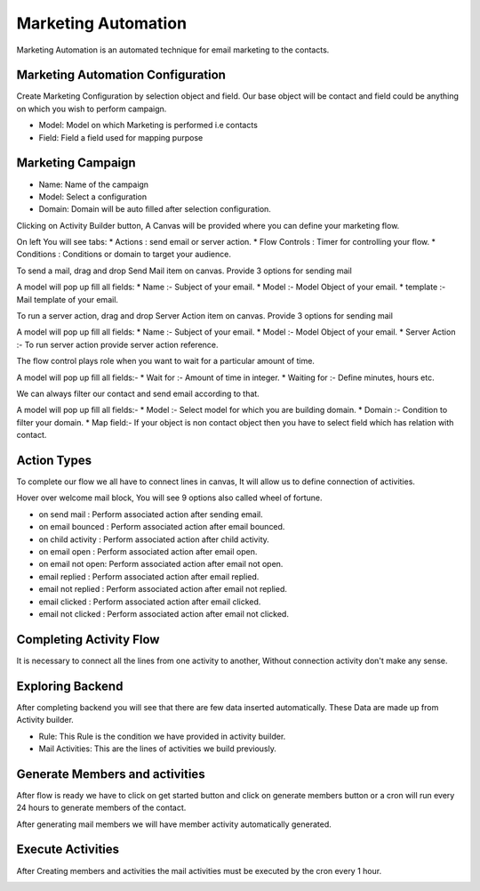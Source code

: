 ====================
Marketing Automation
====================

Marketing Automation is an automated technique for email marketing to the contacts.

Marketing Automation Configuration
===================================

Create Marketing Configuration by selection object and field.
Our base object will be contact and field could be anything on which
you wish to perform campaign.

* Model: Model on which Marketing is performed i.e contacts

* Field: Field a field used for mapping purpose

.. image:: image/sc01.png
    :class: img-responsive

Marketing Campaign
===================

* Name: Name of the campaign

* Model: Select a configuration

* Domain: Domain will be auto filled after selection configuration.

.. image:: image/sc02.png
    :class: img-responsive

Clicking on Activity Builder button, A Canvas will be provided where you can define
your marketing flow.

On left You will see tabs:
* Actions : send email or server action.
* Flow Controls : Timer for controlling your flow.
* Conditions : Conditions or domain to target your audience.

.. image:: image/sc03.png
    :class: img-responsive

To send a mail, drag and drop Send Mail item on canvas.
Provide 3 options for sending mail

A model will pop up fill all fields:
* Name :- Subject of your email.
* Model :- Model Object of your email.
* template :- Mail template of your email.


.. image:: image/sc04.png
    :class: img-responsive

To run a server action, drag and drop Server Action item on canvas.
Provide 3 options for sending mail

A model will pop up fill all fields:
* Name :- Subject of your email.
* Model :- Model Object of your email.
* Server Action :- To run server action provide server action reference.


.. image:: image/sc05.png
    :class: img-responsive

The flow control plays role when you want to wait for a particular amount of time.

A model will pop up fill all fields:-
* Wait for :- Amount of time in integer.
* Waiting for :- Define minutes, hours etc.

.. image:: image/sc06.png
    :class: img-responsive

We can always filter our contact and send email according to that.

A model will pop up fill all fields:-
* Model :- Select model for which you are building domain.
* Domain :- Condition to filter your domain.
* Map field:- If your object is non contact object then you have to select
field which has relation with contact.

.. image:: image/sc07.png
    :class: img-responsive

Action Types
=============

To complete our flow we all have to connect lines in canvas, It will allow us to define connection of
activities.

.. image:: image/sc08.png
    :class: img-responsive

Hover over welcome mail block, You will see 9 options also called wheel of fortune.

* on send mail : Perform associated action after sending email.
* on email bounced : Perform associated action after email bounced.
* on child activity : Perform associated action after child activity.
* on email open : Perform associated action after email open.
* on email not open: Perform associated action after email not open.
* email replied : Perform associated action after email replied.
* email not replied : Perform associated action after email not replied.
* email clicked : Perform associated action after email clicked.
* email not clicked : Perform associated action after email not clicked.

Completing Activity Flow
=========================

It is necessary to connect all the lines from one activity to another,
Without connection activity don't make any sense.

.. image:: image/sc09.png
    :class: img-responsive

Exploring Backend
==================

After completing backend you will see that there are few data inserted automatically.
These Data are made up from Activity builder.

.. image:: image/sc10.png
    :class: img-responsive

* Rule: This Rule is the condition we have provided in activity builder.
* Mail Activities: This are the lines of activities we build previously.

Generate Members and activities
================================

After flow is ready we have to click on get started button and click on generate members button
or a cron will run every 24 hours to generate members of the contact.

.. image:: image/sc11.png
    :class: img-responsive

After generating mail members we will have member activity automatically generated.

.. image:: image/sc12.png
    :class: img-responsive

Execute Activities
===================

After Creating members and activities the mail activities must be executed by the cron every 1 hour.

.. image:: image/sc13.png
    :class: img-responsive

